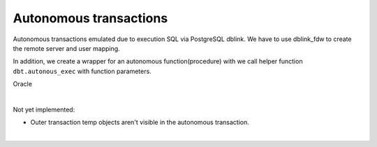.. _autonomous_transactions:



Autonomous transactions
=======================

Autonomous transactions emulated due to execution SQL via PostgreSQL dblink. We have  to use dblink_fdw to create the remote server and user mapping.

In addition, we create a wrapper for an autonomous function(procedure) with we call helper function ``dbt.autonous_exec`` with function parameters.

Oracle

.. code-block:: sql
   :linenos:

   CREATE OR REPLACE PROCEDURE prc_log_errors (v_error_code      IN VARCHAR2,
                                               v_error_msg       IN VARCHAR2,
                                               v_plsql_program   IN VARCHAR2)
   AS
      PRAGMA AUTONOMOUS_TRANSACTION;
   BEGIN
      INSERT INTO error_log (ERROR_CODE,
                             ERROR_MSG,
                             DATE_OCCURRED,
                             PLSQL_PROGRAM_REF)
          VALUES (v_error_code,
                  v_error_msg,
                  SYSDATE,
                  v_plsql_program);
   
      COMMIT;
   END;
   /

|

Not yet implemented:

- Outer transaction temp objects aren't visible in the autonomous transaction.

|

